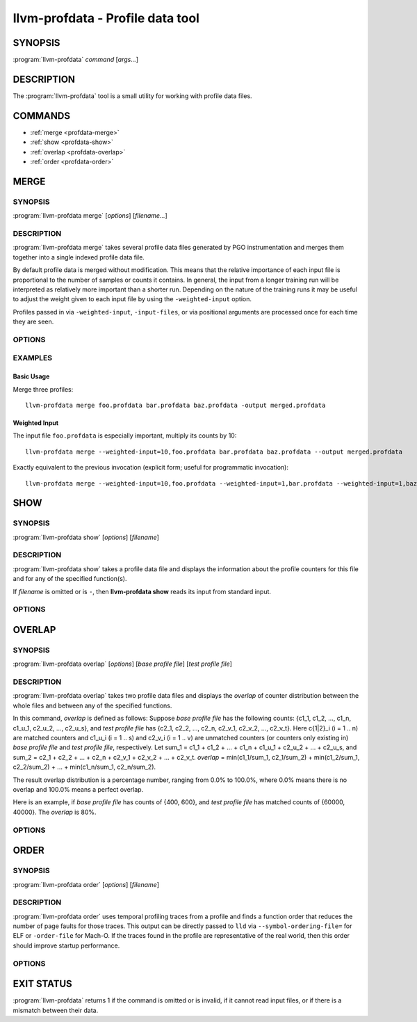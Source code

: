 llvm-profdata - Profile data tool
=================================

.. program:: llvm-profdata

SYNOPSIS
--------

:program:`llvm-profdata` *command* [*args...*]

DESCRIPTION
-----------

The :program:`llvm-profdata` tool is a small utility for working with profile
data files.

COMMANDS
--------

* :ref:`merge <profdata-merge>`
* :ref:`show <profdata-show>`
* :ref:`overlap <profdata-overlap>`
* :ref:`order <profdata-order>`

.. program:: llvm-profdata merge

.. _profdata-merge:

MERGE
-----

SYNOPSIS
^^^^^^^^

:program:`llvm-profdata merge` [*options*] [*filename...*]

DESCRIPTION
^^^^^^^^^^^

:program:`llvm-profdata merge` takes several profile data files
generated by PGO instrumentation and merges them together into a single
indexed profile data file.

By default profile data is merged without modification. This means that the
relative importance of each input file is proportional to the number of samples
or counts it contains. In general, the input from a longer training run will be
interpreted as relatively more important than a shorter run. Depending on the
nature of the training runs it may be useful to adjust the weight given to each
input file by using the ``-weighted-input`` option.

Profiles passed in via ``-weighted-input``, ``-input-files``, or via positional
arguments are processed once for each time they are seen.


OPTIONS
^^^^^^^

.. option:: --help

 Print a summary of command line options.

.. option:: --output=<output>, -o

 Specify the output file name.  *Output* cannot be ``-`` as the resulting
 indexed profile data can't be written to standard output.

.. option:: --weighted-input=<weight,filename>

 Specify an input file name along with a weight. The profile counts of the
 supplied ``filename`` will be scaled (multiplied) by the supplied
 ``weight``, where ``weight`` is a decimal integer >= 1.
 Input files specified without using this option are assigned a default
 weight of 1. Examples are shown below.

.. option:: --input-files=<path>, -f

  Specify a file which contains a list of files to merge. The entries in this
  file are newline-separated. Lines starting with '#' are skipped. Entries may
  be of the form <filename> or <weight>,<filename>.

.. option:: --remapping-file=<path>, -r

  Specify a file which contains a remapping from symbol names in the input
  profile to the symbol names that should be used in the output profile. The
  file should consist of lines of the form ``<input-symbol> <output-symbol>``.
  Blank lines and lines starting with ``#`` are skipped.

  The :doc:`llvm-cxxmap <llvm-cxxmap>` tool can be used to generate the symbol
  remapping file.

.. option:: --instr (default)

 Specify that the input profile is an instrumentation-based profile.

.. option:: --sample

 Specify that the input profile is a sample-based profile.

 The format of the generated file can be generated in one of three ways:

 .. option:: --binary (default)

 Emit the profile using a binary encoding. For instrumentation-based profile
 the output format is the indexed binary format.

 .. option:: --extbinary

 Emit the profile using an extensible binary encoding. This option can only
 be used with sample-based profile. The extensible binary encoding can be
 more compact with compression enabled and can be loaded faster than the
 default binary encoding.

 .. option:: --text

 Emit the profile in text mode. This option can also be used with both
 sample-based and instrumentation-based profile. When this option is used
 the profile will be dumped in the text format that is parsable by the profile
 reader.

 .. option:: --gcc

 Emit the profile using GCC's gcov format (Not yet supported).

.. option:: --sparse[=true|false]

 Do not emit function records with 0 execution count. Can only be used in
 conjunction with -instr. Defaults to false, since it can inhibit compiler
 optimization during PGO.

.. option:: --num-threads=<N>, -j

 Use N threads to perform profile merging. When N=0, llvm-profdata auto-detects
 an appropriate number of threads to use. This is the default.

.. option:: --failure-mode=[any|all]

 Set the failure mode. There are two options: 'any' causes the merge command to
 fail if any profiles are invalid, and 'all' causes the merge command to fail
 only if all profiles are invalid. If 'all' is set, information from any
 invalid profiles is excluded from the final merged product. The default
 failure mode is 'any'.

.. option:: --prof-sym-list=<path>

 Specify a file which contains a list of symbols to generate profile symbol
 list in the profile. This option can only be used with sample-based profile
 in extbinary format. The entries in this file are newline-separated.

.. option:: --compress-all-sections=[true|false]

 Compress all sections when writing the profile. This option can only be used
 with sample-based profile in extbinary format.

.. option:: --use-md5=[true|false]

 Use MD5 to represent string in name table when writing the profile.
 This option can only be used with sample-based profile in extbinary format.

.. option:: --gen-partial-profile=[true|false]

 Mark the profile to be a partial profile which only provides partial profile
 coverage for the optimized target. This option can only be used with
 sample-based profile in extbinary format.

.. option:: --convert-sample-profile-layout=[nest|flat]

 Convert the merged profile into a profile with a new layout. Supported
 layout are ``nest`` (Nested profile, the input should be CS flat profile) and
 ``flat`` (Profile with nested inlinees flattened out).

.. option:: --supplement-instr-with-sample=<file>

 Supplement an instrumentation profile with sample profile. The sample profile
 is the input of the flag. Output will be in instrumentation format (only works
 with -instr).

.. option:: --zero-counter-threshold=<float>

 For the function which is cold in instr profile but hot in sample profile, if
 the ratio of the number of zero counters divided by the total number of
 counters is above the threshold, the profile of the function will be regarded
 as being harmful for performance and will be dropped.

.. option:: --instr-prof-cold-threshold=<int>

 User specified cold threshold for instr profile which will override the cold
 threshold got from profile summary.

.. option:: --suppl-min-size-threshold=<int>

 If the size of a function is smaller than the threshold, assume it can be
 inlined by PGO early inliner and it will not be adjusted based on sample
 profile.

.. option:: --debug-info=<path>

 Specify the executable or ``.dSYM`` that contains debug info for the raw profile.
 When ``-profile-correlate=debug-info`` was used for instrumentation, use this
 option to correlate the raw profile.

.. option:: --binary-file=<path>

 Specify the executable that contains profile data and profile name sections for
 the raw profile. When ``-profile-correlate=binary`` was used for
 instrumentation, use this option to correlate the raw profile.

.. option:: --temporal-profile-trace-reservoir-size

 The maximum number of temporal profile traces to be stored in the output
 profile. If more traces are added, we will use reservoir sampling to select
 which traces to keep. Note that changing this value between different merge
 invocations on the same indexed profile could result in sample bias. The
 default value is 100.

.. option:: --temporal-profile-max-trace-length

 The maximum number of functions in a single temporal profile trace. Longer
 traces will be truncated. The default value is 1000.

EXAMPLES
^^^^^^^^
Basic Usage
+++++++++++
Merge three profiles:

::

    llvm-profdata merge foo.profdata bar.profdata baz.profdata -output merged.profdata

Weighted Input
++++++++++++++
The input file ``foo.profdata`` is especially important, multiply its counts by 10:

::

    llvm-profdata merge --weighted-input=10,foo.profdata bar.profdata baz.profdata --output merged.profdata

Exactly equivalent to the previous invocation (explicit form; useful for programmatic invocation):

::

    llvm-profdata merge --weighted-input=10,foo.profdata --weighted-input=1,bar.profdata --weighted-input=1,baz.profdata --output merged.profdata

.. program:: llvm-profdata show

.. _profdata-show:

SHOW
----

SYNOPSIS
^^^^^^^^

:program:`llvm-profdata show` [*options*] [*filename*]

DESCRIPTION
^^^^^^^^^^^

:program:`llvm-profdata show` takes a profile data file and displays the
information about the profile counters for this file and
for any of the specified function(s).

If *filename* is omitted or is ``-``, then **llvm-profdata show** reads its
input from standard input.

OPTIONS
^^^^^^^

.. option:: --all-functions

 Print details for every function.

.. option:: --binary-ids

 Print embedded binary ids in a profile.

.. option:: --counts

 Print the counter values for the displayed functions.

.. option:: --show-format=<text|json|yaml>

 Emit output in the selected format if supported by the provided profile type.

.. option:: --function=<string>

 Print details for a function if the function's name contains the given string.

.. option:: --help

 Print a summary of command line options.

.. option:: --output=<output>, -o

 Specify the output file name.  If *output* is ``-`` or it isn't specified,
 then the output is sent to standard output.

.. option:: --instr (default)

 Specify that the input profile is an instrumentation-based profile.

.. option:: --text

 Instruct the profile dumper to show profile counts in the text format of the
 instrumentation-based profile data representation. By default, the profile
 information is dumped in a more human readable form (also in text) with
 annotations.

.. option:: --topn=<n>

 Instruct the profile dumper to show the top ``n`` functions with the
 hottest basic blocks in the summary section. By default, the topn functions
 are not dumped.

.. option:: --sample

 Specify that the input profile is a sample-based profile.

.. option:: --memop-sizes

 Show the profiled sizes of the memory intrinsic calls for shown functions.

.. option:: --value-cutoff=<n>

 Show only those functions whose max count values are greater or equal to ``n``.
 By default, the value-cutoff is set to 0.

.. option:: --list-below-cutoff

 Only output names of functions whose max count value are below the cutoff
 value.

.. option:: --profile-version

 Print profile version.

.. option:: --showcs

 Only show context sensitive profile counts. The default is to filter all
 context sensitive profile counts.

.. option:: --show-prof-sym-list=[true|false]

 Show profile symbol list if it exists in the profile. This option is only
 meaningful for sample-based profile in extbinary format.

.. option:: --show-sec-info-only=[true|false]

 Show basic information about each section in the profile. This option is
 only meaningful for sample-based profile in extbinary format.

.. option:: --debug-info=<path>

 Specify the executable or ``.dSYM`` that contains debug info for the raw profile.
 When ``-profile-correlate=debug-info`` was used for instrumentation, use this 
 option to show the correlated functions from the raw profile.

.. option:: --covered

 Show only the functions that have been executed, i.e., functions with non-zero
 counts.

.. program:: llvm-profdata overlap

.. _profdata-overlap:

OVERLAP
-------

SYNOPSIS
^^^^^^^^

:program:`llvm-profdata overlap` [*options*] [*base profile file*] [*test profile file*]

DESCRIPTION
^^^^^^^^^^^

:program:`llvm-profdata overlap` takes two profile data files and displays the
*overlap* of counter distribution between the whole files and between any of the
specified functions.

In this command, *overlap* is defined as follows:
Suppose *base profile file* has the following counts:
{c1_1, c1_2, ..., c1_n, c1_u_1, c2_u_2, ..., c2_u_s},
and *test profile file* has
{c2_1, c2_2, ..., c2_n, c2_v_1, c2_v_2, ..., c2_v_t}.
Here c{1|2}_i (i = 1 .. n) are matched counters and c1_u_i (i = 1 .. s) and
c2_v_i (i = 1 .. v) are unmatched counters (or counters only existing in)
*base profile file* and *test profile file*, respectively.
Let sum_1 = c1_1 + c1_2 +  ... + c1_n +  c1_u_1 + c2_u_2 + ... + c2_u_s, and
sum_2 = c2_1 + c2_2 + ... + c2_n + c2_v_1 + c2_v_2 + ... + c2_v_t.
*overlap* = min(c1_1/sum_1, c2_1/sum_2) + min(c1_2/sum_1, c2_2/sum_2) + ...
+ min(c1_n/sum_1, c2_n/sum_2).

The result overlap distribution is a percentage number, ranging from 0.0% to
100.0%, where 0.0% means there is no overlap and 100.0% means a perfect
overlap.

Here is an example, if *base profile file* has counts of {400, 600}, and
*test profile file* has matched counts of {60000, 40000}. The *overlap* is 80%.

OPTIONS
^^^^^^^

.. option:: --function=<string>

 Print details for a function if the function's name contains the given string.

.. option:: --help

 Print a summary of command line options.

.. option:: --output=<output>, -o

 Specify the output file name.  If *output* is ``-`` or it isn't specified,
 then the output is sent to standard output.

.. option:: --value-cutoff=<n>

 Show only those functions whose max count values are greater or equal to ``n``.
 By default, the value-cutoff is set to max of unsigned long long.

.. option:: --cs

 Only show overlap for the context sensitive profile counts. The default is to show
 non-context sensitive profile counts.

.. program:: llvm-profdata order

.. _profdata-order:

ORDER
-------

SYNOPSIS
^^^^^^^^

:program:`llvm-profdata order` [*options*] [*filename*]

DESCRIPTION
^^^^^^^^^^^

:program:`llvm-profdata order` uses temporal profiling traces from a profile and
finds a function order that reduces the number of page faults for those traces.
This output can be directly passed to ``lld`` via ``--symbol-ordering-file=``
for ELF or ``-order-file`` for Mach-O. If the traces found in the profile are
representative of the real world, then this order should improve startup
performance.

OPTIONS
^^^^^^^

.. option:: --help

 Print a summary of command line options.

.. option:: --output=<output>, -o

 Specify the output file name.  If *output* is ``-`` or it isn't specified,
 then the output is sent to standard output.

EXIT STATUS
-----------

:program:`llvm-profdata` returns 1 if the command is omitted or is invalid,
if it cannot read input files, or if there is a mismatch between their data.
